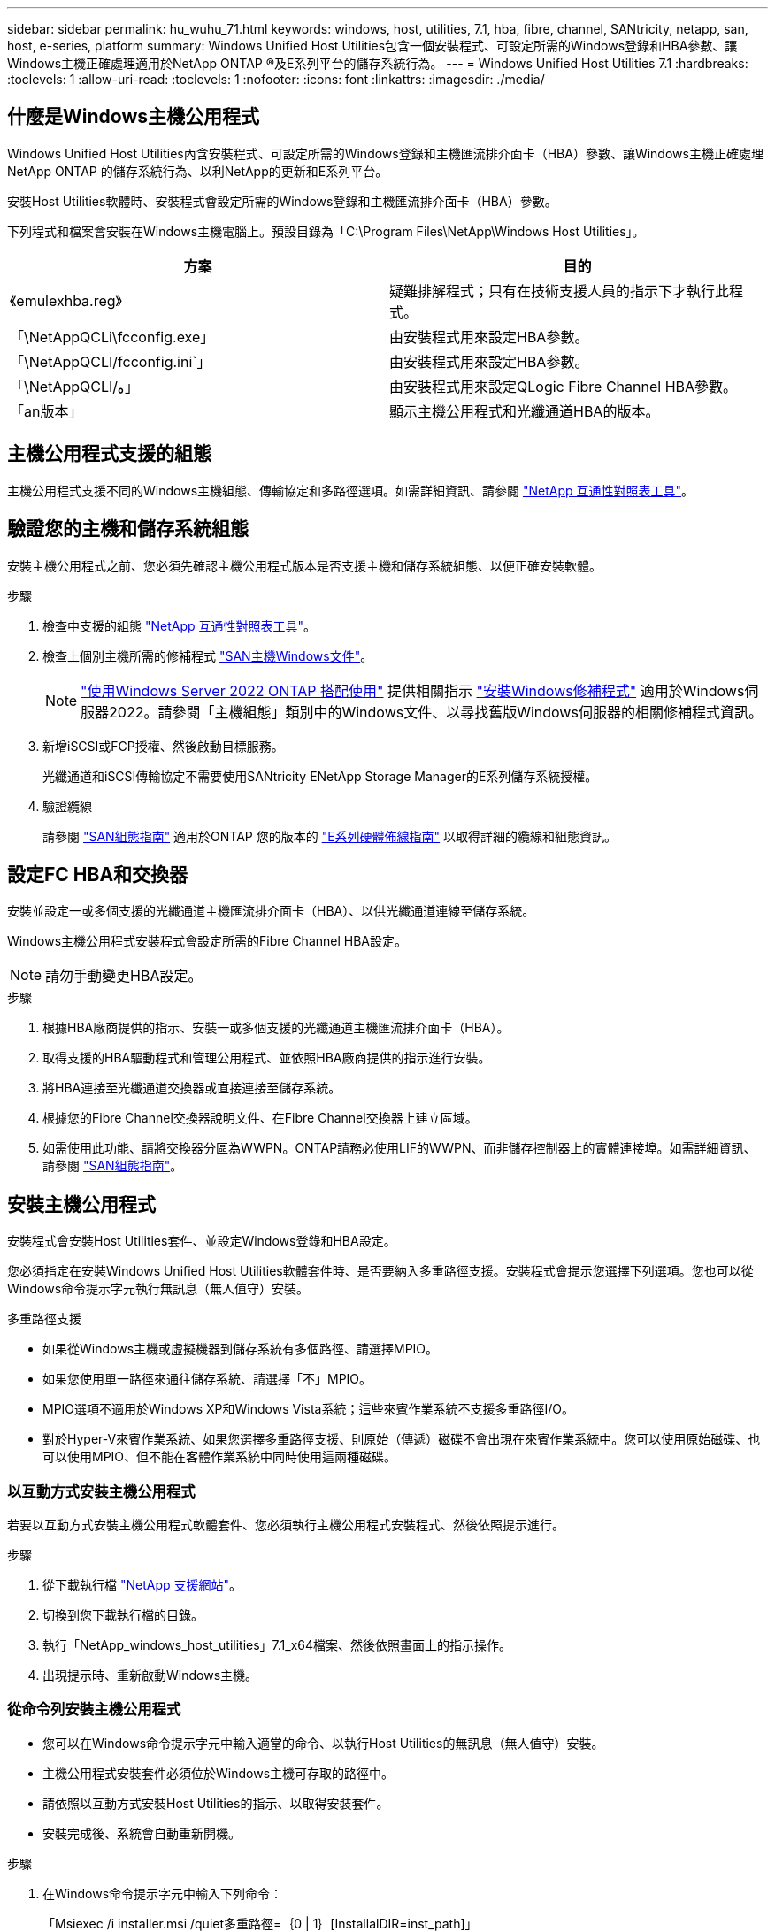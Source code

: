 ---
sidebar: sidebar 
permalink: hu_wuhu_71.html 
keywords: windows, host, utilities, 7.1, hba, fibre, channel, SANtricity, netapp, san, host, e-series, platform 
summary: Windows Unified Host Utilities包含一個安裝程式、可設定所需的Windows登錄和HBA參數、讓Windows主機正確處理適用於NetApp ONTAP ®及E系列平台的儲存系統行為。 
---
= Windows Unified Host Utilities 7.1
:hardbreaks:
:toclevels: 1
:allow-uri-read: 
:toclevels: 1
:nofooter: 
:icons: font
:linkattrs: 
:imagesdir: ./media/




== 什麼是Windows主機公用程式

Windows Unified Host Utilities內含安裝程式、可設定所需的Windows登錄和主機匯流排介面卡（HBA）參數、讓Windows主機正確處理NetApp ONTAP 的儲存系統行為、以利NetApp的更新和E系列平台。

安裝Host Utilities軟體時、安裝程式會設定所需的Windows登錄和主機匯流排介面卡（HBA）參數。

下列程式和檔案會安裝在Windows主機電腦上。預設目錄為「C:\Program Files\NetApp\Windows Host Utilities」。

|===
| 方案 | 目的 


| 《emulexhba.reg》 | 疑難排解程式；只有在技術支援人員的指示下才執行此程式。 


| 「\NetAppQCLi\fcconfig.exe」 | 由安裝程式用來設定HBA參數。 


| 「\NetAppQCLI/fcconfig.ini`」 | 由安裝程式用來設定HBA參數。 


| 「\NetAppQCLI/*。*」 | 由安裝程式用來設定QLogic Fibre Channel HBA參數。 


| 「an版本」 | 顯示主機公用程式和光纖通道HBA的版本。 
|===


== 主機公用程式支援的組態

主機公用程式支援不同的Windows主機組態、傳輸協定和多路徑選項。如需詳細資訊、請參閱 https://mysupport.netapp.com/matrix/["NetApp 互通性對照表工具"^]。



== 驗證您的主機和儲存系統組態

安裝主機公用程式之前、您必須先確認主機公用程式版本是否支援主機和儲存系統組態、以便正確安裝軟體。

.步驟
. 檢查中支援的組態 http://mysupport.netapp.com/matrix["NetApp 互通性對照表工具"^]。
. 檢查上個別主機所需的修補程式 link:https://docs.netapp.com/us-en/ontap-sanhost/index.html["SAN主機Windows文件"]。
+

NOTE: link:https://docs.netapp.com/us-en/ontap-sanhost/hu_windows_2022.html["使用Windows Server 2022 ONTAP 搭配使用"] 提供相關指示 link:https://docs.netapp.com/us-en/ontap-sanhost/hu_windows_2022.html#installing-windows-hotfixes["安裝Windows修補程式"] 適用於Windows伺服器2022。請參閱「主機組態」類別中的Windows文件、以尋找舊版Windows伺服器的相關修補程式資訊。

. 新增iSCSI或FCP授權、然後啟動目標服務。
+
光纖通道和iSCSI傳輸協定不需要使用SANtricity ENetApp Storage Manager的E系列儲存系統授權。

. 驗證纜線
+
請參閱 https://docs.netapp.com/ontap-9/topic/com.netapp.doc.dot-cm-sanconf/home.html?cp=14_7["SAN組態指南"^] 適用於ONTAP 您的版本的 https://mysupport.netapp.com/ecm/ecm_get_file/ECMLP2773533["E系列硬體佈線指南"^] 以取得詳細的纜線和組態資訊。





== 設定FC HBA和交換器

安裝並設定一或多個支援的光纖通道主機匯流排介面卡（HBA）、以供光纖通道連線至儲存系統。

Windows主機公用程式安裝程式會設定所需的Fibre Channel HBA設定。


NOTE: 請勿手動變更HBA設定。

.步驟
. 根據HBA廠商提供的指示、安裝一或多個支援的光纖通道主機匯流排介面卡（HBA）。
. 取得支援的HBA驅動程式和管理公用程式、並依照HBA廠商提供的指示進行安裝。
. 將HBA連接至光纖通道交換器或直接連接至儲存系統。
. 根據您的Fibre Channel交換器說明文件、在Fibre Channel交換器上建立區域。
. 如需使用此功能、請將交換器分區為WWPN。ONTAP請務必使用LIF的WWPN、而非儲存控制器上的實體連接埠。如需詳細資訊、請參閱 https://docs.netapp.com/ontap-9/topic/com.netapp.doc.dot-cm-sanconf/home.html?cp=14_7["SAN組態指南"^]。




== 安裝主機公用程式

安裝程式會安裝Host Utilities套件、並設定Windows登錄和HBA設定。

您必須指定在安裝Windows Unified Host Utilities軟體套件時、是否要納入多重路徑支援。安裝程式會提示您選擇下列選項。您也可以從Windows命令提示字元執行無訊息（無人值守）安裝。

.多重路徑支援
* 如果從Windows主機或虛擬機器到儲存系統有多個路徑、請選擇MPIO。
* 如果您使用單一路徑來通往儲存系統、請選擇「不」MPIO。
* MPIO選項不適用於Windows XP和Windows Vista系統；這些來賓作業系統不支援多重路徑I/O。
* 對於Hyper-V來賓作業系統、如果您選擇多重路徑支援、則原始（傳遞）磁碟不會出現在來賓作業系統中。您可以使用原始磁碟、也可以使用MPIO、但不能在客體作業系統中同時使用這兩種磁碟。




=== 以互動方式安裝主機公用程式

若要以互動方式安裝主機公用程式軟體套件、您必須執行主機公用程式安裝程式、然後依照提示進行。

.步驟
. 從下載執行檔 https://mysupport.netapp.com/site/["NetApp 支援網站"^]。
. 切換到您下載執行檔的目錄。
. 執行「NetApp_windows_host_utilities」7.1_x64檔案、然後依照畫面上的指示操作。
. 出現提示時、重新啟動Windows主機。




=== 從命令列安裝主機公用程式

* 您可以在Windows命令提示字元中輸入適當的命令、以執行Host Utilities的無訊息（無人值守）安裝。
* 主機公用程式安裝套件必須位於Windows主機可存取的路徑中。
* 請依照以互動方式安裝Host Utilities的指示、以取得安裝套件。
* 安裝完成後、系統會自動重新開機。


.步驟
. 在Windows命令提示字元中輸入下列命令：
+
「Msiexec /i installer.msi /quiet多重路徑=｛0 | 1｝[InstallalDIR=inst_path]」

+
** 其中安裝程式是CPU架構的「.msis」檔案名稱；
** 多重路徑會指定是否安裝MPIO支援。允許的值為0表示否、1表示是
** 「inst_path」是安裝主機公用程式檔案的路徑。預設路徑為「C:\Program Files\NetApp\Windows Host Utilities」。





NOTE: 若要查看標準的Microsoft Installer（MSI）記錄和其他功能選項、請在Windows命令提示字元中輸入「msiexec /help」。例如：「Msiexec /i install.msi /quiet /l* v <install.log> LOVGERBOSE=1」



== 升級主機公用程式

新的主機公用程式安裝套件必須位於Windows主機可存取的路徑中。請依照以互動方式安裝Host Utilities的指示、以取得安裝套件。



=== 以互動方式升級主機公用程式

若要以互動方式安裝主機公用程式軟體套件、您必須執行主機公用程式安裝程式、然後依照提示進行。

.步驟
. 切換到您下載執行檔的目錄。
. 執行執行檔、並依照畫面上的指示進行。
. 出現提示時、重新啟動Windows主機。
. 重新開機後檢查主機公用程式版本：
+
.. 開啟*控制台*。
.. 前往*程式與功能*、並查看主機公用程式版本。






=== 從命令列升級主機公用程式

您可以在Windows命令提示字元中輸入適當的命令、以執行新主機公用程式的無訊息（無人值守）安裝。新主機公用程式安裝套件必須位於Windows主機可存取的路徑中。請依照以互動方式安裝Host Utilities的指示、以取得安裝套件。

.步驟
. 在Windows命令提示字元中輸入下列命令：
+
「Msiexec /i installer.msi /quiet多重路徑=｛0 | 1｝[InstallalDIR=inst_path]」

+
** 其中「installer」是CPU架構的「. msi」檔案名稱。
** 多重路徑會指定是否安裝MPIO支援。允許的值為0表示否、1表示是
** 「inst_path」是安裝主機公用程式檔案的路徑。預設路徑為「C:\Program Files\NetApp\Windows Host Utilities」。





NOTE: 若要查看標準的Microsoft Installer（MSI）記錄和其他功能選項、請在Windows命令提示字元中輸入「msiexec /help」。例如：「Msiexec /i install.msi /quiet /l* v <install.log> LOVGERBOSE=1」

安裝完成後、系統會自動重新開機。



== 修復及移除Windows主機公用程式

您可以使用Host Utilities安裝程式的「修復」選項來更新HBA和Windows登錄設定。您可以以互動方式或從Windows命令列中、完全移除主機公用程式。



=== 以互動方式修復或移除Windows主機公用程式

「修復」選項會以所需的設定更新Windows登錄和Fibre Channel HBA。您也可以完全移除主機公用程式。

.步驟
. 開啟Windows *程式與功能*（Windows Server 2012 R2、Windows Server 2016、Windows Server 2019）。
. 選擇* NetApp Windows Unified Host Utilities *。
. 按一下 * 變更 * 。
. 視需要按一下「*修復*」或「*移除*」。
. 請依照畫面上的指示操作。




=== 從命令列修復或移除Windows主機公用程式

「修復」選項會以所需的設定更新Windows登錄和Fibre Channel HBA。您也可以從Windows命令列中完全移除主機公用程式。

.步驟
. 在Windows命令列上輸入下列命令、以修復Windows主機公用程式：
+
「Msiexec｛/uninstall |/f] installer.msi（/qualid]）」

+
** 「/uninstall」完全移除主機公用程式。
** /f'修復安裝。
** 「installer.msi」是系統上Windows主機公用程式安裝程式的名稱。
** 「/Quiet」會隱藏所有意見反應、並在命令完成時自動重新啟動系統、而不會出現提示。






== 主機公用程式使用的設定總覽

Host Utilities需要特定的登錄和參數設定、以確保Windows主機正確處理儲存系統行為。

Windows主機公用程式會設定影響Windows主機回應延遲或遺失資料的參數。已選取特定值、以確保Windows主機正確處理儲存系統中某個控制器容錯移轉至其合作夥伴控制器等事件。

並非所有的值都適用於DSM for SANtricity 現象儲存管理程式、不過、主機公用程式設定的值與DSM for SANtricity the DHCP Storage Manager設定的值若有任何重疊、都不會造成衝突。光纖通道和iSCSI主機匯流排介面卡（HBA）也必須設定參數、以確保最佳效能並成功處理儲存系統事件。

Windows Unified Host Utilities隨附的安裝程式會將Windows和Fibre Channel HBA參數設定為支援的值。


NOTE: 您必須手動設定iSCSI HBA參數。

安裝程式會根據您在執行安裝程式時是否指定多重路徑I/O（MPIO）支援、設定不同的值。

除非技術支援人員指示您變更這些值、否則請勿變更這些值。



== 由Windows Unified Host Utilities設定的登錄值

Windows Unified Host Utilities安裝程式會根據您在安裝期間所做的選擇、自動設定登錄值。您應該注意這些登錄值、作業系統版本。下列值由Windows Unified Host Utilities安裝程式設定。除非另有說明、否則所有值均為十進位。HKLM是HKEY_LOCAL_MACHINE的縮寫。

[cols="~, 10, ~"]
|===
| 登錄機碼 | 價值 | 設定時 


| HKLM\system\System\CurrentControlSet\Services \msdsm\參\Parameters \DsmMaximumRetryTimeDingStateTransition | 120 | 指定MPIO支援且伺服器為Windows Server 2008、Windows Server 2008 R2、Windows Server 2012、Windows Server 2012 R2或Windows Server 2016時、除非Data ONTAP 偵測到W2 DSM 


| HKLM\system\System\CurrentControlSet\Services \msdsm\Parameters \DsmMaximumStateTransitionTime | 120 | 指定MPIO支援且伺服器為Windows Server 2008、Windows Server 2008 R2、Windows Server 2012、Windows Server 2012 R2或Windows Server 2016時、除非Data ONTAP 偵測到W2 DSM 


.2+| HKLM\system\System\CurrentControlSet\Services\msdsm \Parameters\DsmSupportedDevice清單 | " NETAPPLUN" | 指定MPIO支援時 


| 「NetApp LUN」、「NetApp LUN C-Mode」 | 指定MPIO支援時、Data ONTAP 除非偵測到使用支援功能 


| HKLM\system\System\CurrentControlSet\control\Class \{iSCSI_driver_GUID}\ instance_ID\參 數字\IPSecConfigtimeout | 60 | 一律、除非Data ONTAP 偵測到不含資訊的DSM 


| HKLM\system\System\CurrentControlSet\Control \Class \｛iSCSI_driver_Guid｝\ instance_ID\Parameters\LinkDownTime | 10. | 永遠 


| HKLM\system\System\CurrentControlSet\Services\ClusDisk \Parameters\ManagereDisksOnSystemBits | 1. | 一律、除非Data ONTAP 偵測到不含資訊的DSM 


.2+| HKLM\system\System\CurrentControlSet\Control \Class \｛iSCSI_driver_Guid｝\ instance_ID\Parameters\MaxRequestHoldTime | 120 | 未選取MPIO支援時 


| 30 | 一律、除非Data ONTAP 偵測到不含資訊的DSM 


.2+| HKLM\system\CurrentControlSet \control\MPDEV\MPIOSupportedDevice清單 | 「NetApp LUN」 | 指定MPIO支援時 


| 「NetApp LUN」、「NetApp LUN C-Mode」 | 若支援指定MPIO、則不包括Data ONTAP 偵測到不支援的DSM 


| HKLM \system\System\CurrentControlSet\Services\MPIO \Parameters\PathRecoveryInterval | 40 | 當您的伺服器是Windows Server 2008、Windows Server 2008 R2、Windows Server 2012、Windows Server 2012 R2或Windows Server 2016時 


| 已啟用HKLM \system\System\CurrentControlSet\Services\MPIO \Parameters\PathVerifyEnabled | 0 | 指定MPIO支援時、Data ONTAP 除非偵測到使用支援功能 


| 已啟用HKLM \system\CurrentControlSet\Services\msdsm \Parameters\PathVerifyEnabled | 0 | 指定MPIO支援時、Data ONTAP 除非偵測到使用支援功能 


| 已啟用HKLM \system\System\CurrentControlSet\Services \msdsm\Parameters\PathVerifyEnabled | 0 | 指定MPIO支援且伺服器為Windows Server 2008、Windows Server 2008 R2、Windows Server 2012、Windows Server 2012 R2或Windows Server 2016時、除非Data ONTAP 偵測到W2 DSM 


| HKLM\system\System\CurrentControlSet\Services \msiscdsm\Parameters\PathVerifyEnabled | 0 | 當指定MPIO支援且您的伺服器為Windows Server 2003時、除非Data ONTAP 偵測到使用支援功能的DSM 


| 已啟用HKLM \system\System\CurrentControlSet\Services\vnetapp \Parameters\PathVerifyEnabled | 0 | 指定MPIO支援時、Data ONTAP 除非偵測到使用支援功能 


| HKLM\system\System\CurrentControlSet\Services\MPIO \Parameters\PDORemovePeriod | 130 | 指定MPIO支援時、Data ONTAP 除非偵測到使用支援功能 


| HKLM\system\System\CurrentControlSet\Services\msdsm \Parameters\PDORemovePeriod | 130 | 指定MPIO支援且伺服器為Windows Server 2008、Windows Server 2008 R2、Windows Server 2012、Windows Server 2012 R2或Windows Server 2016時、除非Data ONTAP 偵測到W2 DSM 


| HKLM\system\System\CurrentControlSet\Services\msiscdsm \Parameters\PDORemovePeriod | 130 | 當指定MPIO支援且您的伺服器為Windows Server 2003時、除非Data ONTAP 偵測到使用支援功能的DSM 


| HKLM\system\System\CurrentControlSet\Services \vnetapp \Parameters\PDORemovePeriod | 130 | 指定MPIO支援時、Data ONTAP 除非偵測到使用支援功能 


| HKLM \system\System\CurrentControlSet\Services \MPIO \Parameters\RetryCount | 6. | 指定MPIO支援時、Data ONTAP 除非偵測到使用支援功能 


| HKLM\system\System\CurrentControlSet\Services\msdsm \Parameters\RetryCount | 6. | 指定MPIO支援且伺服器為Windows Server 2008、Windows Server 2008 R2、Windows Server 2012、Windows Server 2012 R2或Windows Server 2016時、除非Data ONTAP 偵測到W2 DSM 


| HKLM\system\System\CurrentControlSet\Services \msiscdsm\Parameters\RetryCount | 6. | 當指定MPIO支援且您的伺服器為Windows Server 2003時、除非Data ONTAP 偵測到使用支援功能的DSM 


| HKLM\system\System\CurrentControlSet\Services \vnetapp\Parameters\RetryCount | 6. | 指定MPIO支援時、Data ONTAP 除非偵測到使用支援功能 


| HKLM \system\System\CurrentControlSet\Services \MPIO \Parameters\RetryInterval | 1. | 指定MPIO支援時、Data ONTAP 除非偵測到使用支援功能 


| HKLM\system\System\CurrentControlSet\Services \msdsm\Parameters\RetryInterval | 1. | 指定MPIO支援且伺服器為Windows Server 2008、Windows Server 2008 R2、Windows Server 2012、Windows Server 2012 R2或Windows Server 2016時、除非Data ONTAP 偵測到W2 DSM 


| HKLM\system\System\CurrentControlSet\Services \vnetapp\Parameters\RetryInterval | 1. | 指定MPIO支援時、Data ONTAP 除非偵測到使用支援功能 


.2+| HKLM\system\CurrentControlSet \Services\disk\TimeOutValue | 120 | 如果未選取MPIO支援、除非Data ONTAP 偵測到不支援的情形 


| 60 | 指定MPIO支援時、Data ONTAP 除非偵測到使用支援功能 


| HKLM \system\System\CurrentControlSet\Services\MPIO \Parameters\UseCustomPathRecoveryInterval | 1. | 當您的伺服器僅適用於Windows Server 2008、Windows Server 2008 R2、Windows Server 2012、Windows Server 2012 R2或Windows Server 2016時 
|===
.相關資訊
請參閱 https://docs.microsoft.com/en-us/troubleshoot/windows-server/performance/windows-registry-advanced-users["Microsoft文件"^] 以取得登錄參數詳細資料。



== 由Windows主機公用程式設定的FC HBA值

在使用Fibre Channel的系統上、Host Utilities安裝程式會設定Emulex和QLogic FC HBA所需的逾時值。對於Emulex Fibre Channel HBA、安裝程式會在選取MPIO時設定下列參數：

|===
| 內容類型 | 屬性值 


| LinkTimeDOut | 1. 


| 節點時間輸出 | 10. 
|===
對於Emulex Fibre Channel HBA、安裝程式會在未選取MPIO時設定下列參數：

|===
| 內容類型 | 屬性值 


| LinkTimeDOut | 30 


| 節點時間輸出 | 120 
|===
若為QLogic Fibre Channel HBA、安裝程式會在選取MPIO時設定下列參數：

|===
| 內容類型 | 屬性值 


| LinkDownTimeDOut | 1. 


| PortDownRetryCount | 10. 
|===
若為QLogic Fibre Channel HBA、安裝程式會在未選取MPIO時設定下列參數：

|===
| 內容類型 | 屬性值 


| LinkDownTimeDOut | 30 


| PortDownRetryCount | 120 
|===

NOTE: 參數名稱可能會因程式而稍有不同。例如、在QLogic QConvertgeConsole程式中、此參數會顯示為「Link down timeout（連結中斷逾時）」。主機公用程式「fcconfig.ini`檔案」會根據是否指定MPIO、將此參數顯示為「LinkDownTimeOut」或「PioLinkDownTimeOut」。但是、所有這些名稱都是指相同的HBA參數。

.相關資訊
請參閱 https://www.broadcom.com/support/download-search["Emulex"^] 或 https://driverdownloads.qlogic.com/QLogicDriverDownloads_UI/Netapp_search.aspx["QLogic"^] 網站以深入瞭解逾時參數。



== 疑難排解

本節說明Windows主機公用程式的一般疑難排解技巧。請務必查看最新版本說明、以瞭解已知問題與解決方案。

.找出可能的互通性問題的不同領域
* 若要識別潛在的互通性問題、您必須確認Host Utilities是否支援主機作業系統軟體、主機硬體、ONTAP 整套軟體和儲存系統硬體的組合。
* 您必須查看互通性對照表。
* 您必須驗證iSCSI組態是否正確。
* 如果iSCSI LUN在重新開機後無法使用、您必須確認目標在Microsoft iSCSI啟動器GUI的「持續目標」索引標籤上列為持續性目標。
* 如果使用LUN的應用程式在啟動時顯示錯誤、您必須確認應用程式已設定為依賴iSCSI服務。
* 對於連接至執行ONTAP 效能不全的儲存控制器的Fibre Channel路徑、您必須確認FC交換器已使用目標生命體的WWPN進行分區、而非使用節點上實體連接埠的WWPN。
* 您必須檢閱 link:https://docs.netapp.com/us-en/ontap-sanhost/hu_wuhu_71_rn.html["Windows主機公用程式版本資訊"] 檢查已知問題。版本資訊中包含已知問題與限制的清單。
* 您必須檢閱中的疑難排解資訊 https://docs.netapp.com/ontap-9/index.jsp["SAN管理指南"^] 適用於ONTAP 您的版本的
* 您必須搜尋 https://mysupport.netapp.com/site/bugs-online/["線上錯誤"^] 針對最近發現的問題。
* 在「進階搜尋」下的「錯誤類型」欄位中、您應該選取「iSCSI - Windows」、然後按一下「執行」。您應該重複搜尋錯誤類型FCP -Windows。
* 您必須收集系統的相關資訊。
* 記錄顯示在主機或儲存系統主控台上的任何錯誤訊息。
* 收集主機與儲存系統記錄檔。
* 請在問題出現之前、記錄問題的症狀、以及對主機或儲存系統所做的任何變更。
* 如果您無法解決問題、請聯絡NetApp技術支援部門。


.相關資訊
http://mysupport.netapp.com/matrix["NetApp 互通性對照表工具"^]
https://mysupport.netapp.com/portal/documentation["NetApp文件"^]
https://mysupport.netapp.com/NOW/cgi-bin/bol["NetApp線上錯誤"^]



=== 瞭解主機公用程式對FC HBA驅動程式設定所做的變更

在FC系統上安裝所需的Emulex或QLogic HBA驅動程式時、會檢查並在某些情況下修改數個參數。

如果偵測到MS DSM for Windows MPIO、Host Utilities會設定下列參數的值：

* LinkTimezone–定義主機連接埠在實體連結中斷後恢復I/O之前所等待的時間長度（以秒為單位）。
* NodeTimeOut–定義主機連接埠辨識到目標裝置連線中斷之前的時間長度（以秒為單位）。


疑難排解HBA問題時、請檢查以確定這些設定的值正確無誤。正確的值取決於兩個因素：

* HBA廠商
* 是否使用多重路徑軟體（MPIO）


您可以執行Windows主機公用程式安裝程式的「修復」選項來修正HBA設定。



==== 驗證FC系統上的Emulex HBA驅動程式設定

如果您使用的是Fibre Channel系統、則必須驗證Emulex HBA驅動程式設定。HBA上的每個連接埠都必須有這些設定。

.步驟
. 開放OnCommand 式軟件開發經理。
. 從清單中選取適當的HBA、然後按一下「*驅動程式參數*」索引標籤。
+
隨即顯示驅動程式參數。

. 如果您使用的是MPIO軟體、請確定您擁有下列驅動程式設定：
+
** LinkTimeDOut - 1.
** 節點時間去話- 10.


. 如果您不使用MPIO軟體、請確定您擁有下列驅動程式設定：
+
** LinkTimeDOut - 30
** NodeTimeOut - 120






==== 驗證FC系統上的QLogic HBA驅動程式設定

在FC系統上、您需要驗證QLogic HBA驅動程式設定。HBA上的每個連接埠都必須有這些設定。

.步驟
. 開啟「QConvertgeConsole」、然後按一下工具列上的「* Connect *」。
+
「連線到主機」對話方塊隨即出現。

. 從清單中選取適當的主機、然後按一下「*連線*」。
+
HBA清單會出現在FC HBA窗格中。

. 從清單中選取適當的HBA連接埠、然後按一下*設定*索引標籤。
. 從「*選取設定*」區段中選取「*進階HBA連接埠設定*」。
. 如果您使用的是MPIO軟體、請確定您擁有下列驅動程式設定：
+
** 連結中斷逾時（連結至）- 1.
** 連接埠停機重試計數（portnrrc）- 10


. 如果您不使用MPIO軟體、請確定您擁有下列驅動程式設定：
+
** 連結中斷逾時（連結至）- 30
** 連接埠停機重試計數（portnrrc）- 120




